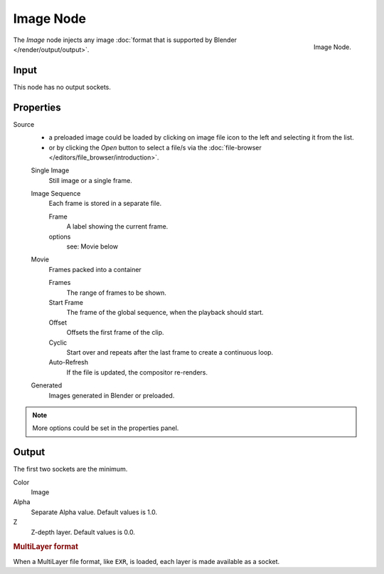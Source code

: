 
**********
Image Node
**********

.. figure:: /images/compositing_nodes_image.png
   :align: right
   :width: 150px

   Image Node.

The *Image* node injects any image :doc:`format that is supported by Blender </render/output/output>`.


Input
=====

This node has no output sockets.


Properties
==========

Source
   - a preloaded image could be loaded by clicking on image file icon to the left and 
     selecting it from the list.
   - or by clicking the *Open* button to select a file/s via the
     :doc:`file-browser </editors/file_browser/introduction>`.

   Single Image
      Still image or a single frame.
   Image Sequence
      Each frame is stored in a separate file.

      Frame
         A label showing the current frame.
      options
         see: Movie below 
   Movie
      Frames packed into a container

      Frames
         The range of frames to be shown.
      Start Frame
         The frame of the global sequence, when the playback should start. 
      Offset
         Offsets the first frame of the clip.
      Cyclic
         Start over and repeats after the last frame to create a continuous loop.
      Auto-Refresh
         If the file is updated, the compositor re-renders. 
   Generated
      Images generated in Blender or preloaded.

.. note::

   More options could be set in the properties panel.


Output
======

The first two sockets are the minimum.

Color
   Image
Alpha
   Separate Alpha value. Default values is 1.0.
Z
   Z-depth layer. Default values is 0.0.

.. rubric:: MultiLayer format

When a MultiLayer file format, like ``EXR``, is loaded, each 
layer is made available as a socket.

